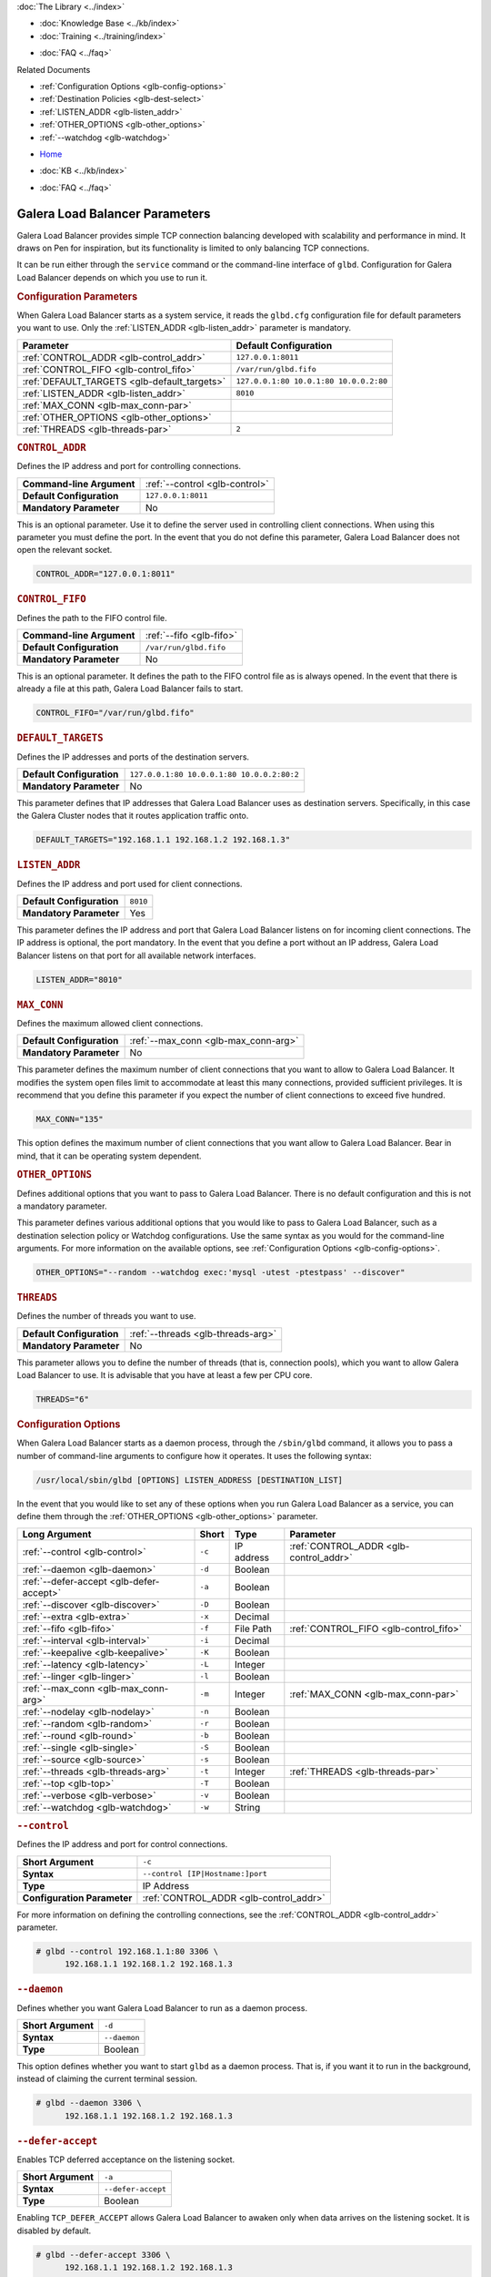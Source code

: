 .. meta::
   :title: Galera Load Balancer (glbd) Parameters
   :description:
   :language: en-US
   :keywords: galera cluster, load balancing, galera load balancer, glbd, parameters, options
   :copyright: Codership Oy, 2014 - 2021. All Rights Reserved.

.. container:: left-margin

   .. container:: left-margin-top

      :doc:`The Library <../index>`

   .. container:: left-margin-content

      .. cssclass:: here

         - :doc:`Documentation <./index>`

      - :doc:`Knowledge Base <../kb/index>`
      - :doc:`Training <../training/index>`

      .. cssclass:: sub-links

         - :doc:`Tutorial Articles <../training/tutorials/index>`
         - :doc:`Training Videos <../training/videos/index>`

      - :doc:`FAQ <../faq>`

      Related Documents

      - :ref:`Configuration Options <glb-config-options>`
      - :ref:`Destination Policies <glb-dest-select>`
      - :ref:`LISTEN_ADDR <glb-listen_addr>`
      - :ref:`OTHER_OPTIONS <glb-other_options>`
      - :ref:`--watchdog <glb-watchdog>`

.. container:: top-links

   - `Home <https://galeracluster.com>`_

   .. cssclass:: here

      - :doc:`Docs <./index>`

   - :doc:`KB <../kb/index>`

   .. cssclass:: nav-wider

      - :doc:`Training <../training/index>`

   - :doc:`FAQ <../faq>`


.. cssclass:: library-document
.. _`glb-parameters`:

================================
Galera Load Balancer Parameters
================================

Galera Load Balancer provides simple TCP connection balancing developed with scalability and performance in mind.  It draws on Pen for inspiration, but its functionality is limited to only balancing TCP connections.

It can be run either through the ``service`` command or the command-line interface of ``glbd``.  Configuration for Galera Load Balancer depends on which you use to run it.


.. _`glb-config-parameters`:
.. rst-class:: section-heading
.. rubric:: Configuration Parameters

When Galera Load Balancer starts as a system service, it reads the ``glbd.cfg`` configuration file for default parameters you want to use.  Only the :ref:`LISTEN_ADDR <glb-listen_addr>` parameter is mandatory.

.. csv-table::
   :class: doc-options
   :header: "Parameter", "Default Configuration"

   ":ref:`CONTROL_ADDR <glb-control_addr>`", "``127.0.0.1:8011``"
   ":ref:`CONTROL_FIFO <glb-control_fifo>`", "``/var/run/glbd.fifo``"
   ":ref:`DEFAULT_TARGETS <glb-default_targets>`", "``127.0.0.1:80 10.0.1:80 10.0.0.2:80``"
   ":ref:`LISTEN_ADDR <glb-listen_addr>`", "``8010``"
   ":ref:`MAX_CONN <glb-max_conn-par>`", ""
   ":ref:`OTHER_OPTIONS <glb-other_options>`", ""
   ":ref:`THREADS <glb-threads-par>`", "``2``"

.. _`glb-control_addr`:
.. rst-class:: section-heading
.. rubric:: ``CONTROL_ADDR``

Defines the IP address and port for controlling connections.

.. csv-table::
   :class: doc-options

   "**Command-line Argument**", ":ref:`--control <glb-control>`"
   "**Default Configuration**", "``127.0.0.1:8011``"
   "**Mandatory Parameter**", "No"


This is an optional parameter.  Use it to define the server used in controlling client connections.  When using this parameter you must define the port.  In the event that you do not define this parameter, Galera Load Balancer does not open the relevant socket.

.. code-block:: ini

   CONTROL_ADDR="127.0.0.1:8011"


.. _`glb-control_fifo`:
.. rst-class:: section-heading
.. rubric:: ``CONTROL_FIFO``

Defines the path to the FIFO control file.

.. csv-table::
   :class: doc-options

   "**Command-line Argument**", ":ref:`--fifo <glb-fifo>`"
   "**Default Configuration**", "``/var/run/glbd.fifo``"
   "**Mandatory Parameter**", "No"

This is an optional parameter.  It defines the path to the FIFO control file as is always opened.  In the event that there is already a file at this path, Galera Load Balancer fails to start.

.. code-block:: ini

   CONTROL_FIFO="/var/run/glbd.fifo"


.. _`glb-default_targets`:
.. rst-class:: section-heading
.. rubric:: ``DEFAULT_TARGETS``

Defines the IP addresses and ports of the destination servers.

.. csv-table::
   :class: doc-options

   "**Default Configuration**", "``127.0.0.1:80 10.0.0.1:80 10.0.0.2:80:2``"
   "**Mandatory Parameter**", "No"

This parameter defines that IP addresses that Galera Load Balancer uses as destination servers.  Specifically, in this case the Galera Cluster nodes that it routes application traffic onto.

.. code-block:: ini

   DEFAULT_TARGETS="192.168.1.1 192.168.1.2 192.168.1.3"


.. _`glb-listen_addr`:
.. rst-class:: section-heading
.. rubric:: ``LISTEN_ADDR``

Defines the IP address and port used for client connections.

.. csv-table::
   :class: doc-options

   "**Default Configuration**", "``8010``"
   "**Mandatory Parameter**", "Yes"

This parameter defines the IP address and port that Galera Load Balancer listens on for incoming client connections.  The IP address is optional, the port mandatory.  In the event that you define a port without an IP address, Galera Load Balancer listens on that port for all available network interfaces.

.. code-block:: ini

   LISTEN_ADDR="8010"


.. _`glb-max_conn-par`:
.. rst-class:: section-heading
.. rubric:: ``MAX_CONN``

Defines the maximum allowed client connections.

.. csv-table::
   :class: doc-options

   "**Default Configuration**", ":ref:`--max_conn <glb-max_conn-arg>`"
   "**Mandatory Parameter**", "No"

This parameter defines the maximum number of client connections that you want to allow to Galera Load Balancer.  It modifies the system open files limit to accommodate at least this many connections, provided sufficient privileges.  It is recommend that you define this parameter if you expect the number of client connections to exceed five hundred.

.. code-block:: ini

   MAX_CONN="135"

This option defines the maximum number of client connections that you want allow to Galera Load Balancer. Bear in mind, that it can be operating system dependent.


.. _`glb-other_options`:
.. rst-class:: section-heading
.. rubric:: ``OTHER_OPTIONS``

Defines additional options that you want to pass to Galera Load Balancer.  There is no default configuration and this is not a mandatory parameter.

This parameter defines various additional options that you would like to pass to Galera Load Balancer, such as a destination selection policy or Watchdog configurations.  Use the same syntax as you would for the command-line arguments.  For more information on the available options, see :ref:`Configuration Options <glb-config-options>`.

.. code-block:: ini

   OTHER_OPTIONS="--random --watchdog exec:'mysql -utest -ptestpass' --discover"


.. _`glb-threads-par`:
.. rst-class:: section-heading
.. rubric:: ``THREADS``

Defines the number of threads you want to use.

.. csv-table::
   :class: doc-options

   "**Default Configuration**", ":ref:`--threads <glb-threads-arg>`"
   "**Mandatory Parameter**", "No"

This parameter allows you to define the number of threads (that is, connection pools), which you want to allow Galera Load Balancer to use.  It is advisable that you have at least a few per CPU core.

.. code-block:: ini

   THREADS="6"


.. _`glb-config-options`:
.. rst-class:: section-heading
.. rubric:: Configuration Options

When Galera Load Balancer starts as a daemon process, through the ``/sbin/glbd`` command, it allows you to pass a number of command-line arguments to configure how it operates.  It uses the following syntax:

.. code-block:: text

   /usr/local/sbin/glbd [OPTIONS] LISTEN_ADDRESS [DESTINATION_LIST]

In the event that you would like to set any of these options when you run Galera Load Balancer as a service, you can define them through the :ref:`OTHER_OPTIONS <glb-other_options>` parameter.

.. csv-table::
   :class: doc-options
   :header: "Long Argument", "Short", "Type", "Parameter"

   ":ref:`--control <glb-control>`", "``-c``", "IP address", ":ref:`CONTROL_ADDR <glb-control_addr>`"
   ":ref:`--daemon <glb-daemon>`", "``-d``", "Boolean", ""
   ":ref:`--defer-accept <glb-defer-accept>`", "``-a``", "Boolean", ""
   ":ref:`--discover <glb-discover>`", "``-D``", "Boolean", ""
   ":ref:`--extra <glb-extra>`", "``-x``", "Decimal", ""
   ":ref:`--fifo <glb-fifo>`", "``-f``", "File Path", ":ref:`CONTROL_FIFO <glb-control_fifo>`"
   ":ref:`--interval <glb-interval>`", "``-i``", "Decimal", ""
   ":ref:`--keepalive <glb-keepalive>`", "``-K``", "Boolean", ""
   ":ref:`--latency <glb-latency>`", "``-L``", "Integer", ""
   ":ref:`--linger <glb-linger>`", "``-l``", "Boolean", ""
   ":ref:`--max_conn <glb-max_conn-arg>`", "``-m``", "Integer", ":ref:`MAX_CONN <glb-max_conn-par>`"
   ":ref:`--nodelay <glb-nodelay>`", "``-n``", "Boolean", ""
   ":ref:`--random <glb-random>`", "``-r``", "Boolean", ""
   ":ref:`--round <glb-round>`", "``-b``", "Boolean", ""
   ":ref:`--single <glb-single>`", "``-S``", "Boolean", ""
   ":ref:`--source <glb-source>`", "``-s``", "Boolean", ""
   ":ref:`--threads <glb-threads-arg>`", "``-t``", "Integer", ":ref:`THREADS <glb-threads-par>`"
   ":ref:`--top <glb-top>`", "``-T``", "Boolean", ""
   ":ref:`--verbose <glb-verbose>`", "``-v``", "Boolean", ""
   ":ref:`--watchdog <glb-watchdog>`", "``-w``", "String", ""



.. _`glb-control`:
.. rst-class:: section-heading
.. rubric:: ``--control``

Defines the IP address and port for control connections.

.. csv-table::
   :class: doc-options

   "**Short Argument**", "``-c``"
   "**Syntax**", "``--control [IP|Hostname:]port``"
   "**Type**", "IP Address"
   "**Configuration Parameter**", ":ref:`CONTROL_ADDR <glb-control_addr>`"

For more information on defining the controlling connections, see the :ref:`CONTROL_ADDR <glb-control_addr>` parameter.

.. code-block:: console

   # glbd --control 192.168.1.1:80 3306 \
         192.168.1.1 192.168.1.2 192.168.1.3


.. _`glb-daemon`:
.. rst-class:: section-heading
.. rubric:: ``--daemon``

Defines whether you want Galera Load Balancer to run as a daemon process.

.. csv-table::
   :class: doc-options

   "**Short Argument**", "``-d``"
   "**Syntax**", "``--daemon``"
   "**Type**", "Boolean"

This option defines whether you want to start ``glbd`` as a daemon process.  That is, if you want it to run in the background, instead of claiming the current terminal session.

.. code-block:: console

   # glbd --daemon 3306 \
         192.168.1.1 192.168.1.2 192.168.1.3


.. _`glb-defer-accept`:
.. rst-class:: section-heading
.. rubric:: ``--defer-accept``

Enables TCP deferred acceptance on the listening socket.

.. csv-table::
   :class: doc-options

   "**Short Argument**", "``-a``"
   "**Syntax**", "``--defer-accept``"
   "**Type**", "Boolean"

Enabling ``TCP_DEFER_ACCEPT`` allows Galera Load Balancer to awaken only when data arrives on the listening socket.  It is disabled by default.

.. code-block:: console

   # glbd --defer-accept 3306 \
         192.168.1.1 192.168.1.2 192.168.1.3


.. _`glb-discover`:
.. rst-class:: section-heading
.. rubric:: ``--discover``

Defines whether you want to use watchdog results to discover and set new destinations.

.. csv-table::
   :class: doc-options

   "**Short Argument**", "``-D``"
   "**Syntax**", "``--discover``"
   "**Type**", "Boolean"

When you define the :ref:`--watchdog <glb-watchdog>` option, this option defines whether Galera Load Balancer uses the return value in discovering and setting new addresses for destination servers.  For instance, after querying for the :ref:`wsrep_cluster_address <wsrep_cluster_address>` parameter.

.. code-block:: console

   # glbd --discover -w exec:"mysql.sh -utest -ptestpass" 3306 \
         192.168.1.1 192.168.1.2 192.168.1.3


.. _`glb-extra`:
.. rst-class:: section-heading
.. rubric:: ``--extra``

Defines whether you want to perform an extra destination poll on connection attempts.

.. csv-table::
   :class: doc-options

   "**Short Argument**", "``-x``"
   "**Syntax**", "``--extra D.DDD``"
   "**Type**", "Decimal"

This option defines whether and when you want Galera Load Balancer to perform an additional destination poll on connection attempts.  The given value indicates how many seconds after the previous poll that you want it to run the extra poll.  By default, the extra polling feature is disabled.

.. code-block:: console

   # glbd --extra 1.35 3306 \
         192.168.1.1 192.168.1.2 192.168.1.3


.. _`glb-fifo`:
.. rst-class:: section-heading
.. rubric:: ``--fifo``

Defines the path to the FIFO control file.

.. csv-table::
   :class: doc-options

   "**Short Argument**", "``-f``"
   "**Syntax**", "``--fifo /path/to/glbd.fifo``"
   "**Type**", "File Path"
   "**Configuration Parameter**", ":ref:`CONTROL_FIFO <glb-control_fifo>`"

For more information on using FIFO control files, see the :ref:`CONTROL_FIFO <glb-control_fifo>` parameter.

.. code-block:: console

   # glbd --fifo /var/run/glbd.fifo 3306 \
         192.168.1.1 192.168.1.2 192.168.1.3


.. _`glb-interval`:
.. rst-class:: section-heading
.. rubric:: ``--interval``

Defines how often to probe destinations for liveliness.

.. csv-table::
   :class: doc-options

   "**Short Argument**", "``-i``"
   "**Syntax**", "``--interval D.DDD``"
   "**Type**", "Decimal"

This option defines how often Galera Load Balancer checks destination servers for liveliness.  It uses values given in seconds.  By default, it checks every second.

.. code-block:: console

   # glbd --interval 2.013 3306 \
         192.168.1.1 192.168.1.2 192.168.1.3


.. _`glb-keepalive`:
.. rst-class:: section-heading
.. rubric:: ``--keepalive``

Defines whether you want to disable the ``SO_KEEPALIVE`` socket option on server-side sockets.

.. csv-table::
   :class: doc-options

   "**Short Argument**", "``-K``"
   "**Syntax**", "``--keepalive``"
   "**Type**", "Boolean"

Linux systems feature the socket option ``SO_KEEPALIVE``, which causes the server to send packets to a remote system in order to main the client connection with the destination server.  This option allows you to disable ``SO_KEEPALIVE`` on server-side sockets.  It allows ``SO_KEEPALIVE`` by default.

.. code-block:: console

   # glbd --keepalive 3306 \
         192.168.1.1 192.168.1.2 192.168.1.3


.. _`glb-latency`:
.. rst-class:: section-heading
.. rubric:: ``--latency``

Defines the number of samples to take in calculating latency for watchdog.

.. csv-table::
   :class: doc-options

   "**Short Argument**", "``-L``"
   "**Syntax**", "``--latency N``"
   "**Type**", "Integer"

When the Watchdog module tests a destination server to calculate latency, it sends a number of packets through to measure its responsiveness.  This option configures how many packets it sends in sampling latency.

.. code-block:: console

   # glbd --latency 25 3306 \
         192.168.1.1 192.168.1.2 192.168.1.3


.. _`glb-linger`:
.. rst-class:: section-heading
.. rubric:: ``--linger``

Defines whether Galera Load Balancer disables sockets lingering after they are closed.

.. csv-table::
   :class: doc-options

   "**Short Argument**", "``-l``"
   "**Syntax**", "``--linger``"
   "**Type**", "Boolean"

When Galera Load Balancer sends the ``close()`` command, occasionally sockets linger in a ``TIME_WAIT`` state.  This options defines whether or not you want Galera Load Balancer to disable lingering sockets.

.. code-block:: console

   # glbd --linger 3306 \
         192.168.1.1 192.168.1.2 192.168.1.3


.. _`glb-max_conn-arg`:
.. rst-class:: section-heading
.. rubric:: ``--max_conn``

Defines the maximum allowed client connections.

.. csv-table::
   :class: doc-options

   "**Short Argument**", "``-m``"
   "**Syntax**", "``--max_conn N``"
   "**Type**", "Integer"

For more information on defining the maximum client connections, see the :ref:`MAX_CONN <glb-max_conn-par>` parameter.

.. code-block:: console

   # glbd --max_conn 125 3306 \
         192.168.1.1 192.168.1.2 192.168.1.3


.. _`glb-nodelay`:
.. rst-class:: section-heading
.. rubric:: ``--nodelay``

Defines whether it disables the TCP no-delay socket option.

.. csv-table::
   :class: doc-options

   "**Short Argument**", "``-n``"
   "**Syntax**", "``--nodelay``"
   "**Type**", "Boolean"

Under normal operation, TCP connections automatically concatenate small packets into larger frames through the Nagle algorithm.  In the event that you want Galera Load Balancer to disable this feature, this option causes it to open TCP connections with the ``TCP_NODELAY`` feature.

.. code-block:: console

   # glbd --nodelay 3306 \
         192.168.1.1 192.168.1.2 192.168.1.3


.. _`glb-random`:
.. rst-class:: section-heading
.. rubric:: ``--random``

Defines the destination selection policy as Random.

.. csv-table::
   :class: doc-options

   "**Short Argument**", "``-r``"
   "**Syntax**", "``--random``"
   "**Type**", "Boolean"

The destination selection policy determines how Galera Load Balancer determines which servers to route traffic to.  When you set the policy to Random, it randomly chooses a destination from the pool of available servers.  You can enable this feature by default through the :ref:`OTHER_OPTIONS <glb-other_options>` parameter.


For more information on other policies, see :ref:`Destination Selection Policies <glb-dest-select>`.

.. code-block:: console

   # glbd --random 3306 \
         192.168.1.1 192.168.1.2 192.168.1.3


.. _`glb-round`:
.. rst-class:: section-heading
.. rubric:: ``--round``

Defines the destination selection policy as Round Robin.

.. csv-table::
   :class: doc-options

   "**Short Argument**", "``-b``"
   "**Syntax**", "``--round``"
   "**Type**", "Boolean"

The destination selection policy determines how Galera Load Balancer determines which servers to route traffic to.  When you set the policy to Round Robin, it directs new connections to the next server in a circular order list.  You can enable this feature by default through the :ref:`OTHER_OPTIONS <glb-other_options>` parameter.

For more information on other policies, see :ref:`Destination Selection Policies <glb-dest-select>`.


.. code-block:: console

   # glbd --round 3306 \
         192.168.1.1 192.168.1.2 192.168.1.3


.. _`glb-single`:
.. rst-class:: section-heading
.. rubric:: ``--single``

Defines the destination selection policy as Single.

.. csv-table::
   :class: doc-options

   "**Short Argument**", "``-S``"
   "**Syntax**", "``--single``"
   "**Type**", "Boolean"

The destination selection policy determines how Galera Load Balancer determines which servers to route traffic to.

When you set the policy to Single, all connections route to the server with the highest weight value.  You can enable this by default through the :ref:`OTHER_OPTIONS <glb-other_options>` parameter.

.. code-block:: console

   # glbd --single 3306 \
         192.168.1.1 192.168.1.2 192.168.1.3


.. _`glb-source`:
.. rst-class:: section-heading
.. rubric:: ``--source``

Defines the destination selection policy as Source Tracking.

.. csv-table::
   :class: doc-options

   "**Short Argument**", "``-s``"
   "**Syntax**", "``--source``"
   "**Type**", "Boolean"

The destination selection policy determines how Galera Load Balancer determines which servers to route traffic to.  When you set the policy to Source Tracking, connections that originate from one address are routed to the same destination.  That is, you can ensure that certain IP addresses always route to the same destination server.  You can enable this by default through the :ref:`OTHER_OPTIONS <glb-other_options>` parameter.

Bear in mind, there are some limitations to this selection policy.  When the destination list changes, the destination choice for new connections changes as well, while established connections remain in place.  Additionally, when a destination is marked as unavailable, all connections that would route to it fail over to another, randomly chosen destination.  When the original target becomes available again, routing to it for new connections resumes.  In other words, Source Tracking works best with short-lived connections.

For more information on other policies, see :ref:`Destination Selection Policies <glb-dest-select>`.

.. code-block:: console

   # glbd --source 3306 \
         192.168.1.1 192.168.1.2 192.168.1.3


.. _`glb-threads-arg`:
.. rst-class:: section-heading
.. rubric:: ``--threads``

Defines the number of threads that you want to use.

.. csv-table::
   :class: doc-options

   "**Short Argument**", "``-t``"
   "**Syntax**", "``--threads N``"
   "**Type**", "Integer"

For more information on threading in Galera Load Balancer, see :ref:`THREADS <glb-threads-par>`.

.. code-block:: console

   # glbd --threads 6 3306 \
         192.168.1.1 192.168.1.2 192.168.1.3


.. _`glb-top`:
.. rst-class:: section-heading
.. rubric:: ``--top``

Enables balancing to top weights only.

.. csv-table::
   :class: doc-options

   "**Short Argument**", "``-T``"
   "**Syntax**", "``--top``"
   "**Type**", "Boolean"

This option restricts all balancing policies to a subset of destination servers with the top weight.  For instance, if you have servers with weights ``1``, ``2`` and ``3``, balancing occurs only on servers with weight ``3``, while they remain available.

.. code-block:: console

   # glbd --top 3306 \
         192.168.1.1 192.168.1.2 192.168.1.3


.. _`glb-verbose`:
.. rst-class:: section-heading
.. rubric:: ``--verbose``

Defines whether you want Galera Load Balancer to run as verbose.

.. csv-table::
   :class: doc-options

   "**Short Argument**", "``-v``"
   "**Syntax**", "``--verbose``"
   "**Type**", "Boolean"

This option enables verbose output for Galera Load Balancer, which you may find useful for debugging purposes.

.. code-block:: console

   # glbd --verbose 3306 \
         192.168.1.1 192.168.1.2 192.168.1.3


.. _`glb-watchdog`:
.. rst-class:: section-heading
.. rubric:: ``--watchdog``

Defines specifications for watchdog operations.

.. csv-table::
   :class: doc-options

   "**Short Argument**", "``-w``"
   "**Syntax**", "``--watchdog SPEC_STR``"
   "**Type**", "String"

Under normal operation, Galera Load Balancer checks destination availability by attempting to establish a TCP connection to the server.  For most use cases, this is insufficient.  If you want to establish a connection with web server, you need to know if it is able to serve web pages.  If you want to establish a connection with a database server, you need to know if it is able to execute queries.  TCP connections don't provide that kind of information.

The Watchdog module implements asynchronous monitoring of destination servers through back-ends designed to service availability.  This option allows you to enable it by defining the back-end ID string, optionally followed by a colon and the configuration options.

.. code-block:: console

   # glbd -w exec:"mysql.sh -utest -ptestpass" 3306 \
         192.168.1.1 192.168.1.2 192.168.1.3

This initializes the ``exec`` back-end to execute external programs.  It runs the ``mysql.sh`` script on each destination server in order to determine it's availability.  You can find the ``mysql.sh`` in the Galera Load Balancer build directory, under ``files/``.

.. note:: The Watchdog module remains a work in progress.  Neither its functionality nor terminology is final.

.. container:: bottom-links

   Related Documents

   - :ref:`Configuration Options <glb-config-options>`
   - :ref:`Destination Policies <glb-dest-select>`
   - :ref:`LISTEN_ADDR <glb-listen_addr>`
   - :ref:`OTHER_OPTIONS <glb-other_options>`
   - :ref:`--watchdog <glb-watchdog>`

